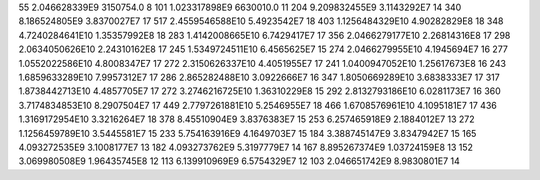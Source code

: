 55	2.046628339E9	3150754.0	8
101	1.023317898E9	6630010.0	11
204	9.209832455E9	3.1143292E7	14
340	8.186524805E9	3.8370027E7	17
517	2.4559546588E10	5.4923542E7	18
403	1.1256484329E10	4.90282829E8	18
348	4.7240284641E10	1.35357992E8	18
283	1.4142008665E10	6.7429417E7	17
356	2.0466279177E10	2.26814316E8	17
298	2.0634050626E10	2.24310162E8	17
245	1.5349724511E10	6.4565625E7	15
274	2.0466279955E10	4.1945694E7	16
277	1.0552022586E10	4.8008347E7	17
272	2.3150626337E10	4.4051955E7	17
241	1.0400947052E10	1.25617673E8	16
243	1.6859633289E10	7.9957312E7	17
286	2.865282488E10	3.0922666E7	16
347	1.8050669289E10	3.6838333E7	17
317	1.8738442713E10	4.4857705E7	17
272	3.2746216725E10	1.36310229E8	15
292	2.8132793186E10	6.0281173E7	16
360	3.7174834853E10	8.2907504E7	17
449	2.7797261881E10	5.2546955E7	18
466	1.6708576961E10	4.1095181E7	17
436	1.3169172954E10	3.3216264E7	18
378	8.45510904E9	3.8376383E7	15
253	6.257465918E9	2.1884012E7	13
272	1.1256459789E10	3.5445581E7	15
233	5.754163916E9	4.1649703E7	15
184	3.388745147E9	3.8347942E7	15
165	4.093272535E9	3.1008177E7	13
182	4.093273762E9	5.3197779E7	14
167	8.895267374E9	1.03724159E8	13
152	3.069980508E9	1.96435745E8	12
113	6.139910969E9	6.5754329E7	12
103	2.046651742E9	8.9830801E7	14
